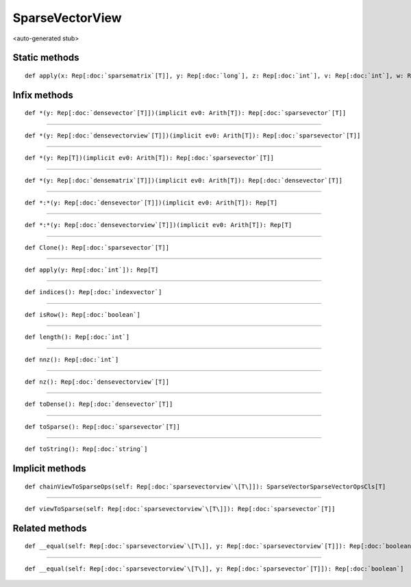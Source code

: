 
.. role:: black
.. role:: gray
.. role:: silver
.. role:: white
.. role:: maroon
.. role:: red
.. role:: fuchsia
.. role:: pink
.. role:: orange
.. role:: yellow
.. role:: lime
.. role:: green
.. role:: olive
.. role:: teal
.. role:: cyan
.. role:: aqua
.. role:: blue
.. role:: navy
.. role:: purple

.. _SparseVectorView:

SparseVectorView
================

<auto-generated stub>

Static methods
--------------

.. parsed-literal::

  :maroon:`def` apply(x: Rep[:doc:`sparsematrix`\[T\]], y: Rep[:doc:`long`], z: Rep[:doc:`int`], v: Rep[:doc:`int`], w: Rep[:doc:`boolean`]): Rep[:doc:`sparsevectorview`\\[T\\]]




Infix methods
-------------

.. parsed-literal::

  :maroon:`def` \*(y: Rep[:doc:`densevector`\[T\]])(:maroon:`implicit` ev0: Arith[T]): Rep[:doc:`sparsevector`\[T\]]




*********

.. parsed-literal::

  :maroon:`def` \*(y: Rep[:doc:`densevectorview`\[T\]])(:maroon:`implicit` ev0: Arith[T]): Rep[:doc:`sparsevector`\[T\]]




*********

.. parsed-literal::

  :maroon:`def` \*(y: Rep[T])(:maroon:`implicit` ev0: Arith[T]): Rep[:doc:`sparsevector`\[T\]]




*********

.. parsed-literal::

  :maroon:`def` \*(y: Rep[:doc:`densematrix`\[T\]])(:maroon:`implicit` ev0: Arith[T]): Rep[:doc:`densevector`\[T\]]




*********

.. parsed-literal::

  :maroon:`def` \*:\*(y: Rep[:doc:`densevector`\[T\]])(:maroon:`implicit` ev0: Arith[T]): Rep[T]




*********

.. parsed-literal::

  :maroon:`def` \*:\*(y: Rep[:doc:`densevectorview`\[T\]])(:maroon:`implicit` ev0: Arith[T]): Rep[T]




*********

.. parsed-literal::

  :maroon:`def` Clone(): Rep[:doc:`sparsevector`\[T\]]




*********

.. parsed-literal::

  :maroon:`def` apply(y: Rep[:doc:`int`]): Rep[T]




*********

.. parsed-literal::

  :maroon:`def` indices(): Rep[:doc:`indexvector`]




*********

.. parsed-literal::

  :maroon:`def` isRow(): Rep[:doc:`boolean`]




*********

.. parsed-literal::

  :maroon:`def` length(): Rep[:doc:`int`]




*********

.. parsed-literal::

  :maroon:`def` nnz(): Rep[:doc:`int`]




*********

.. parsed-literal::

  :maroon:`def` nz(): Rep[:doc:`densevectorview`\[T\]]




*********

.. parsed-literal::

  :maroon:`def` toDense(): Rep[:doc:`densevector`\[T\]]




*********

.. parsed-literal::

  :maroon:`def` toSparse(): Rep[:doc:`sparsevector`\[T\]]




*********

.. parsed-literal::

  :maroon:`def` toString(): Rep[:doc:`string`]




Implicit methods
----------------

.. parsed-literal::

  :maroon:`def` chainViewToSparseOps(self: Rep[:doc:`sparsevectorview`\\[T\\]]): SparseVectorSparseVectorOpsCls[T]




*********

.. parsed-literal::

  :maroon:`def` viewToSparse(self: Rep[:doc:`sparsevectorview`\\[T\\]]): Rep[:doc:`sparsevector`\[T\]]




Related methods
---------------

.. parsed-literal::

  :maroon:`def` \_\_equal(self: Rep[:doc:`sparsevectorview`\\[T\\]], y: Rep[:doc:`sparsevectorview`\[T\]]): Rep[:doc:`boolean`]




*********

.. parsed-literal::

  :maroon:`def` \_\_equal(self: Rep[:doc:`sparsevectorview`\\[T\\]], y: Rep[:doc:`sparsevector`\[T\]]): Rep[:doc:`boolean`]




